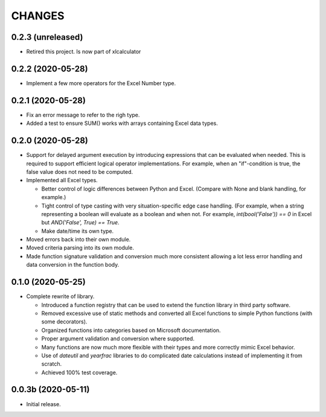 =======
CHANGES
=======


0.2.3 (unreleased)
------------------

- Retired this project. Is now part of xlcalculator


0.2.2 (2020-05-28)
------------------

- Implement a few more operators for the Excel Number type.


0.2.1 (2020-05-28)
------------------

- Fix an error message to refer to the righ type.

- Added a test to ensure SUM() works with arrays containing Excel data types.


0.2.0 (2020-05-28)
------------------

- Support for delayed argument execution by introducing expressions that can
  be evaluated when needed. This is required to support efficient logical
  operator implementations. For example, when an "if"-condition is true, the
  false value does not need to be computed.

- Implemented all Excel types.

  + Better control of logic differences between Python and Excel. (Compare
    with None and blank handling, for example.)

  + Tight control of type casting with very situation-specific edge case
    handling. (For example, when a string representing a boolean will evaluate
    as a boolean and when not. For example, `int(bool('False')) == 0` in Excel
    but `AND('False', True) == True`.

  + Make date/time its own type.

- Moved errors back into their own module.

- Moved criteria parsing into its own module.

- Made function signature validation and conversion much more consistent
  allowing a lot less error handling and data conversion in the function
  body.



0.1.0 (2020-05-25)
------------------

- Complete rewrite of library.

  * Introduced a function registry that can be used to extend the function
    library in third party software.

  * Removed excessive use of static methods and converted all Excel functions
    to simple Python functions (with some decorators).

  * Organized functions into categories based on Microsoft documentation.

  * Proper argument validation and conversion where supported.

  * Many functions are now much more flexible with their types and more
    correctly mimic Excel behavior.

  * Use of `dateutil` and `yearfrac` libraries to do complicated date
    calculations instead of implementing it from scratch.

  * Achieved 100% test coverage.


0.0.3b (2020-05-11)
-------------------

- Initial release.
